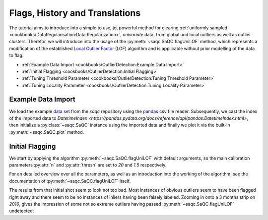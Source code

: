 .. SPDX-FileCopyrightText: 2021 Helmholtz-Zentrum für Umweltforschung GmbH - UFZ
..
.. SPDX-License-Identifier: GPL-3.0-or-later

.. _FlagsHistoryTranslations:

Flags, History and Translations
===============================


The tutorial aims to introduce into a simple to use, jet powerful method for clearing :ref:`uniformly sampled <cookbooks/DataRegularisation:Data Regularization>`, *univariate*
data, from global und local outliers as well as outlier clusters.
Therefor, we will introduce into the usage of the :py:meth:`~saqc.SaQC.flagUniLOF` method, which represents a
modification of the established `Local Outlier Factor <https://de.wikipedia.org/wiki/Local_Outlier_Factor>`_ (LOF)
algorithm and is applicable without prior modelling of the data to flag.

* :ref:`Example Data Import <cookbooks/OutlierDetection:Example Data Import>`
* :ref:`Initial Flagging <cookbooks/OutlierDetection:Initial Flagging>`
* :ref:`Tuning Threshold Parameter <cookbooks/OutlierDetection:Tuning Threshold Parameter>`
* :ref:`Tuning Locality Parameter <cookbooks/OutlierDetection:Tuning Locality Parameter>`


Example Data Import
-------------------

.. plot::
   :context: reset
   :include-source: False

   import matplotlib
   import saqc
   import pandas as pd
   data = pd.read_csv('../resources/data/hydro_data.csv')
   data = data.set_index('Timestamp')
   data.index = pd.DatetimeIndex(data.index)
   qc = saqc.SaQC(data)

We load the example `data set <https://git.ufz.de/rdm-software/saqc/-/blob/develop/docs/resources/data/hydro_data.csv>`_
from the *saqc* repository using the `pandas <https://pandas.pydata.org/>`_ csv
file reader.
Subsequently, we cast the index of the imported data to `DatetimeIndex <https://pandas.pydata.org/docs/reference/api/pandas.DatetimeIndex.html>`, then initialize
a :py:class:`~saqc.SaQC` instance using the imported data and finally we plot
it via the built-in :py:meth:`~saqc.SaQC.plot` method.

.. doctest:: flagUniLOFExample

   >>> import saqc
   >>> data = pd.read_csv('./resources/data/hydro_data.csv')
   >>> data = data.set_index('Timestamp')
   >>> data.index = pd.DatetimeIndex(data.index)
   >>> qc = saqc.SaQC(data)
   >>> qc.plot('sac254_raw') # doctest: +SKIP

.. plot::
   :context:
   :include-source: False
   :class: center

    qc.plot('sac254_raw')

Initial Flagging
----------------

We start by applying the algorithm :py:meth:`~saqc.SaQC.flagUniLOF` with
default arguments, so the main calibration
parameters :py:attr:`n` and :py:attr:`thresh` are set to `20` and `1.5`
respectively.

For an detailed overview over all the parameters, as well as an introduction
into the working of the algorithm, see the documentation of :py:meth:`~saqc.SaQC.flagUniLOF`
itself.

.. doctest:: flagUniLOFExample

   >>> import saqc
   >>> qc = qc.flagUniLOF('sac254_raw')
   >>> qc.plot('sac254_raw') # doctest: +SKIP

.. plot::
   :context: close-figs
   :include-source: False
   :class: center
   :caption: Flagging result with default parameter configuration.

   qc = qc.flagUniLOF('sac254_raw')
   qc.plot('sac254_raw')

The results from that initial shot seem to look not too bad.
Most instances of obvious outliers seem to have been flagged right
away and there seem to be no instances of inliers having been falsely labeled.
Zooming in onto a 3 months strip on *2016*, gives the impression of
some not so extreme outliers having passed :py:meth:`~saqc.SaQC.flagUniLOF`
undetected:

.. plot::
   :context: close-figs
   :include-source: False
   :class: centers
   :caption: Assuming the flickering values in late september also qualify as outliers, we will see how to tune the algorithm to detect those in the next section.

   qc.plot('sac254_raw', xscope=slice('2016-09','2016-11'))
